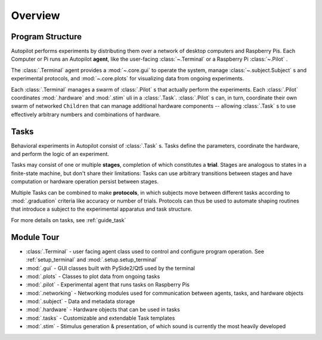 .. _overview:


.. todo::
   This page is still under construction! For a more detailed description, see the whitepaper, particularly "Program Structure"

   https://www.biorxiv.org/content/10.1101/807693v1


Overview
********

Program Structure
=================

.. image:: ../_images/whole_system_black.svg
    :alt: Graphical Overview of Autopilot Modules
    :width: 100%

Autopilot performs experiments by distributing them over a network of desktop computers and Raspberry Pis.
Each Computer or Pi runs an Autopilot **agent**, like the user-facing :class:`~.Terminal` or a Raspberry Pi
:class:`~.Pilot` .

The :class:`.Terminal` agent provides a :mod:`~.core.gui` to operate the system, manage :class:`~.subject.Subject` s and
experimental protocols, and :mod:`~.core.plots` for visualizing data from ongoing experiments.

Each :class:`.Terminal` manages a swarm of :class:`.Pilot` s that actually perform the experiments. Each :class:`.Pilot`
coordinates :mod:`.hardware` and :mod:`.stim` uli in a :class:`.Task`. :class:`.Pilot` s can, in turn, coordinate their
own swarm of networked ``Children`` that can manage additional hardware components -- allowing :class:`.Task` s to
use effectively arbitrary numbers and combinations of hardware.

Tasks
=====

.. image:: ../_images/figure_protocol.png
    :width: 50%
    :align: center
    :alt: Protocol Structure

Behavioral experiments in Autopilot consist of :class:`.Task` s. Tasks define the parameters, coordinate the hardware,
and perform the logic of an experiment.

Tasks may consist of one or multiple **stages**, completion of which
constitutes a **trial**. Stages are analogous to states in a finite-state machine, but don't share their limitations:
Tasks can use arbitrary transitions between stages and have computation or hardware operation persist between stages.

Multiple Tasks can be combined to make **protocols**, in which subjects move between different tasks according to
:mod:`.graduation` criteria like accuracy or number of trials. Protocols can thus be used to automate shaping routines
that introduce a subject to the experimental apparatus and task structure.

For more details on tasks, see :ref:`guide_task`



Module Tour
===============================

.. todo::

    A more comprehensive overview is forthcoming, but the documentation for the most important modules can be found in the
    API documentation. A short tour for now...

* :class:`.Terminal` - user facing agent class used to control and configure program operation. See
  :ref:`setup_terminal` and :mod:`.setup.setup_terminal`
* :mod:`.gui` - GUI classes built with PySide2/Qt5 used by the terminal
* :mod:`.plots` - Classes to plot data from ongoing tasks
* :mod:`.pilot` - Experimental agent that runs tasks on Raspberry Pis
* :mod:`.networking` - Networking modules used for communication between agents, tasks, and hardware objects
* :mod:`.subject` - Data and metadata storage
* :mod:`.hardware` - Hardware objects that can be used in tasks
* :mod:`.tasks` - Customizable and extendable Task templates
* :mod:`.stim` - Stimulus generation & presentation, of which sound is currently the most heavily developed

.. raw:: html
   :file: ../includes/module_map.html
